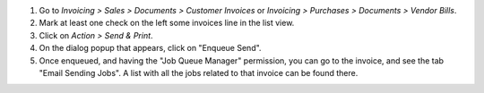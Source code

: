 #. Go to *Invoicing > Sales > Documents > Customer Invoices* or
   *Invoicing > Purchases > Documents > Vendor Bills*.
#. Mark at least one check on the left some invoices line in the
   list view.
#. Click on *Action > Send & Print*.
#. On the dialog popup that appears, click on "Enqueue Send".
#. Once enqueued, and having the "Job Queue Manager" permission, you can go to
   the invoice, and see the tab "Email Sending Jobs". A list with all the jobs
   related to that invoice can be found there.
